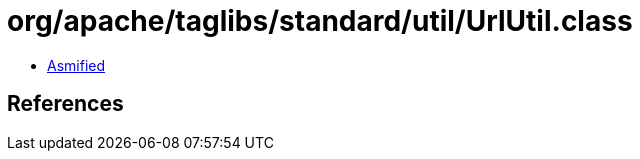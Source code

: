 = org/apache/taglibs/standard/util/UrlUtil.class

 - link:UrlUtil-asmified.java[Asmified]

== References

